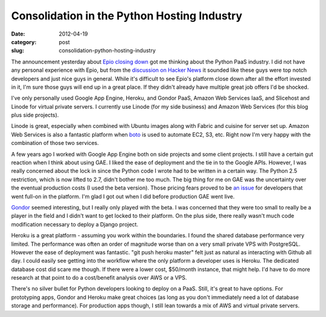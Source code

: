 Consolidation in the Python Hosting Industry
~~~~~~~~~~~~~~~~~~~~~~~~~~~~~~~~~~~~~~~~~~~~

:date: 2012-04-19
:category: post
:slug: consolidation-python-hosting-industry

The announcement yesterday about 
`Epio closing down <https://www.ep.io/blog/epio-closing-down/>`_ 
got me thinking about the Python PaaS industry. I did not have any personal
experience with Epio, but from the 
`discussion on Hacker News <http://news.ycombinator.com/item?id=3860196>`_
it sounded like these guys were top notch developers and just nice guys
in general. While it's difficult to see Epio's platform close down after
all the effort invested in it, I'm sure those guys will end up in a great
place. If they didn't already have multiple great job offers I'd be shocked.

I've only personally used Google App Engine, Heroku, and Gondor PaaS,
Amazon Web Services IaaS, and Slicehost and Linode for virtual private
servers. I currently use Linode (for my side business) and Amazon Web Services  (for this blog plus side projects). 

Linode is great, especially when combined with Ubuntu images along with 
Fabric and cuisine for server set up. Amazon Web Services is also a fantastic
platform when `boto <https://github.com/boto/boto>`_ is used to automate
EC2, S3, etc. Right now I'm very happy with the combination of those two
services.

A few years ago I worked with Google App Engine both on side projects and
some client projects. I still have a certain gut reaction when I think about
using GAE. I liked the ease of deployment and the tie in to the Google APIs.
However, I was really concerned about the lock in since the Python code
I wrote had to be written in a certain way. The Python 2.5 restriction,
which is now lifted to 2.7, didn't bother me too much. The big thing for me
on GAE was the uncertainty over the eventual production costs (I used the beta
version). Those pricing fears proved to be 
`an issue <http://www.informationweek.com/news/cloud-computing/platform/231600672>`_ for developers that went full-on in the platform. I'm glad I got out
when I did before production GAE went live.

`Gondor <https://gondor.io/>`_ seemed interesting, but I really only 
played with the beta. I was concerned that they were too small to really be 
a player in the field and
I didn't want to get locked to their platform. On the plus side, there really
wasn't much code modification necessary to deploy a Django project.

Heroku is a great platform - assuming you work within the boundaries. I found
the shared database performance very limited. The performance was often 
an order of magnitude worse than on a very small private VPS with PostgreSQL. 
However the ease of deployment was fantastic. "git push heroku master" felt
just as natural as interacting with Github all day. I could easily see
getting into the workflow where the only platform a developer uses is
Heroku. The dedicated database cost did scare me though. If there were a
lower cost, $50/month instance, that might help. I'd have to do more
research at that point to do a cost/benefit analysis over AWS or a VPS.

There's no silver bullet for Python developers looking to deploy on a PaaS.
Still, it's great to have options. For prototyping apps, Gondor and Heroku
make great choices (as long as you don't immediately need a lot of database
storage and performance). For production apps though, I still lean towards a 
mix of AWS and virtual private servers.
